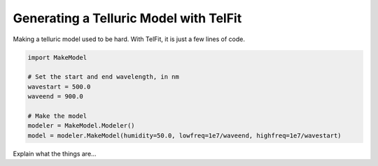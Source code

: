 Generating a Telluric Model with TelFit
=======================================

Making a telluric model used to be hard. With TelFit, it is just a few lines of code. 

.. code:: python

    import MakeModel

    # Set the start and end wavelength, in nm
    wavestart = 500.0
    waveend = 900.0

    # Make the model
    modeler = MakeModel.Modeler()
    model = modeler.MakeModel(humidity=50.0, lowfreq=1e7/waveend, highfreq=1e7/wavestart)

Explain what the things are...